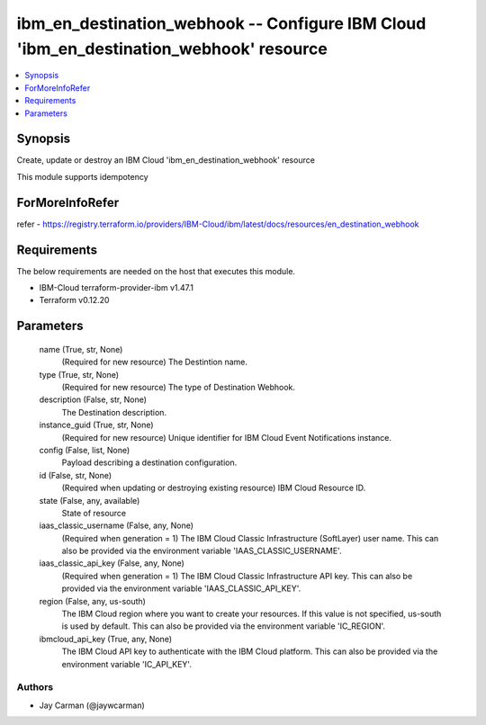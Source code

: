 
ibm_en_destination_webhook -- Configure IBM Cloud 'ibm_en_destination_webhook' resource
=======================================================================================

.. contents::
   :local:
   :depth: 1


Synopsis
--------

Create, update or destroy an IBM Cloud 'ibm_en_destination_webhook' resource

This module supports idempotency


ForMoreInfoRefer
----------------
refer - https://registry.terraform.io/providers/IBM-Cloud/ibm/latest/docs/resources/en_destination_webhook

Requirements
------------
The below requirements are needed on the host that executes this module.

- IBM-Cloud terraform-provider-ibm v1.47.1
- Terraform v0.12.20



Parameters
----------

  name (True, str, None)
    (Required for new resource) The Destintion name.


  type (True, str, None)
    (Required for new resource) The type of Destination Webhook.


  description (False, str, None)
    The Destination description.


  instance_guid (True, str, None)
    (Required for new resource) Unique identifier for IBM Cloud Event Notifications instance.


  config (False, list, None)
    Payload describing a destination configuration.


  id (False, str, None)
    (Required when updating or destroying existing resource) IBM Cloud Resource ID.


  state (False, any, available)
    State of resource


  iaas_classic_username (False, any, None)
    (Required when generation = 1) The IBM Cloud Classic Infrastructure (SoftLayer) user name. This can also be provided via the environment variable 'IAAS_CLASSIC_USERNAME'.


  iaas_classic_api_key (False, any, None)
    (Required when generation = 1) The IBM Cloud Classic Infrastructure API key. This can also be provided via the environment variable 'IAAS_CLASSIC_API_KEY'.


  region (False, any, us-south)
    The IBM Cloud region where you want to create your resources. If this value is not specified, us-south is used by default. This can also be provided via the environment variable 'IC_REGION'.


  ibmcloud_api_key (True, any, None)
    The IBM Cloud API key to authenticate with the IBM Cloud platform. This can also be provided via the environment variable 'IC_API_KEY'.













Authors
~~~~~~~

- Jay Carman (@jaywcarman)

